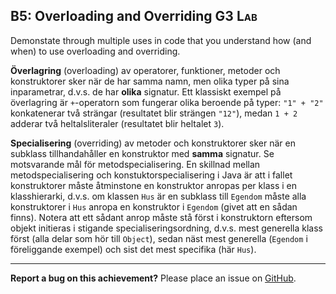 #+html: <a name="5"></a>
** B5: Overloading and Overriding                     :G3:Lab:

#+begin_summary
Demonstate through multiple uses in code that you understand 
how (and when) to use overloading and overriding. 
#+end_summary

 *Överlagring* (overloading) av operatorer, funktioner, metoder och
 konstruktorer sker när de har samma namn, men olika typer på sina
 inparametrar, d.v.s. de har *olika* signatur. Ett klassiskt
 exempel på överlagring är ~+~-operatorn som fungerar olika
 beroende på typer: ~"1" + "2"~ konkatenerar två strängar
 (resultatet blir strängen ~"12"~), medan ~1 + 2~ adderar två
 heltalsliteraler (resultatet blir heltalet ~3~).

 *Specialisering* (overriding) av metoder och konstruktorer sker
 när en subklass tillhandahåller en konstruktor med *samma*
 signatur. Se motsvarande mål för metodspecialisering. En skillnad
 mellan metodspecialisering och konstuktorspecialisering i Java är
 att i fallet konstruktorer måste åtminstone en konstruktor anropas
 per klass i en klasshierarki, d.v.s. om klassen ~Hus~ är en
 subklass till ~Egendom~ måste alla konstruktorer i ~Hus~ anropa en
 konstruktor i ~Egendom~ (givet att en sådan finns). Notera att ett
 sådant anrop måste stå först i konstruktorn eftersom objekt
 initieras i stigande specialiseringsordning, d.v.s. mest generella
 klass först (alla delar som hör till ~Object~), sedan näst mest
 generella (~Egendom~ i föreliggande exempel) och sist det mest
 specifika (här ~Hus~).



-----

*Report a bug on this achievement?* Please place an issue on [[https://github.com/IOOPM-UU/achievements/issues/new?title=Bug%20in%20achievement%20B5&body=Please%20describe%20the%20bug,%20comment%20or%20issue%20here&assignee=TobiasWrigstad][GitHub]].
